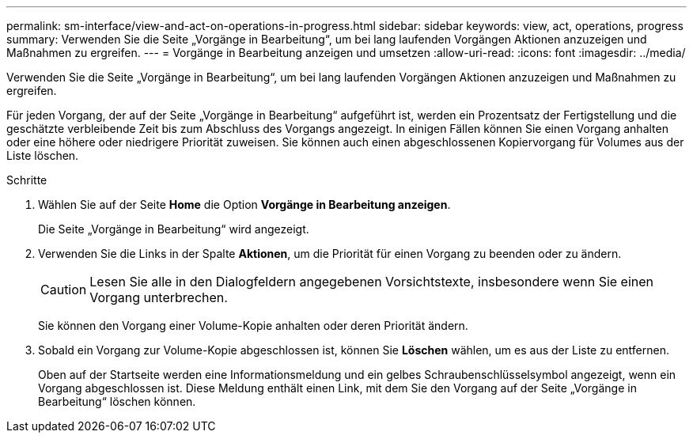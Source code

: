 ---
permalink: sm-interface/view-and-act-on-operations-in-progress.html 
sidebar: sidebar 
keywords: view, act, operations, progress 
summary: Verwenden Sie die Seite „Vorgänge in Bearbeitung“, um bei lang laufenden Vorgängen Aktionen anzuzeigen und Maßnahmen zu ergreifen. 
---
= Vorgänge in Bearbeitung anzeigen und umsetzen
:allow-uri-read: 
:icons: font
:imagesdir: ../media/


[role="lead"]
Verwenden Sie die Seite „Vorgänge in Bearbeitung“, um bei lang laufenden Vorgängen Aktionen anzuzeigen und Maßnahmen zu ergreifen.

Für jeden Vorgang, der auf der Seite „Vorgänge in Bearbeitung“ aufgeführt ist, werden ein Prozentsatz der Fertigstellung und die geschätzte verbleibende Zeit bis zum Abschluss des Vorgangs angezeigt. In einigen Fällen können Sie einen Vorgang anhalten oder eine höhere oder niedrigere Priorität zuweisen. Sie können auch einen abgeschlossenen Kopiervorgang für Volumes aus der Liste löschen.

.Schritte
. Wählen Sie auf der Seite *Home* die Option *Vorgänge in Bearbeitung anzeigen*.
+
Die Seite „Vorgänge in Bearbeitung“ wird angezeigt.

. Verwenden Sie die Links in der Spalte *Aktionen*, um die Priorität für einen Vorgang zu beenden oder zu ändern.
+
[CAUTION]
====
Lesen Sie alle in den Dialogfeldern angegebenen Vorsichtstexte, insbesondere wenn Sie einen Vorgang unterbrechen.

====
+
Sie können den Vorgang einer Volume-Kopie anhalten oder deren Priorität ändern.

. Sobald ein Vorgang zur Volume-Kopie abgeschlossen ist, können Sie *Löschen* wählen, um es aus der Liste zu entfernen.
+
Oben auf der Startseite werden eine Informationsmeldung und ein gelbes Schraubenschlüsselsymbol angezeigt, wenn ein Vorgang abgeschlossen ist. Diese Meldung enthält einen Link, mit dem Sie den Vorgang auf der Seite „Vorgänge in Bearbeitung“ löschen können.


